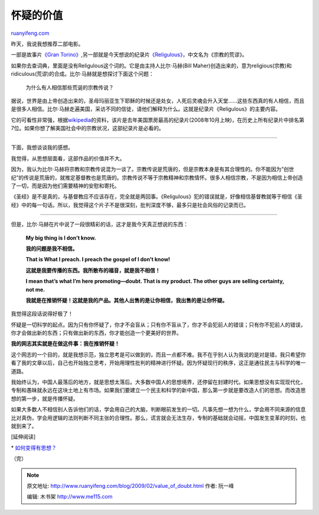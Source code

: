 .. _200902_value_of_doubt:

怀疑的价值
=============================

`ruanyifeng.com <http://www.ruanyifeng.com/blog/2009/02/value_of_doubt.html>`__

昨天，我说我想推荐二部电影。

一部是故事片\ `《Gran
Torino》 <http://www.ruanyifeng.com/blog/2009/02/gran_torino.html>`__,另一部就是今天想说的纪录片\ `《Religulous》 <http://www.imdb.com/title/tt0815241/>`__\ ，中文名为《宗教的荒谬》。

如果你去查词典，里面是没有Religulous这个词的。它是由主持人比尔·马赫(Bill
Maher)创造出来的，意为religious(宗教)和ridiculous(荒谬)的合成。比尔·马赫就是想探讨下面这个问题：

    为什么有人相信那些荒诞的宗教传说？

据说，世界是由上帝创造出来的，圣母玛丽亚生下耶稣的时候还是处女，人死后灵魂会升入天堂……这些东西真的有人相信，而且是很多人相信。比尔·马赫走遍美国，采访不同的信徒，请他们解释为什么。这就是纪录片《Religulous》的主要内容。

它的可看性非常强，根据\ `wikipedia <http://en.wikipedia.org/wiki/Religulous>`__\ 的资料，该片是去年美国票房最高的纪录片(2008年10月上映)，在历史上所有纪录片中排名第7位。如果你想了解美国社会中的宗教状况，这部纪录片是必看的。


==========================

下面，我想谈谈我的感想。

我觉得，从思想层面看，这部作品的价值并不大。

因为，我认为比尔·马赫将宗教和宗教传说混为一谈了。宗教传说是荒唐的，但是宗教本身是有其合理性的。你不能因为”创世纪”的传说是荒唐的，就推定基督教也是荒唐的。宗教传说不等于宗教精神和宗教情怀。很多人相信宗教，不是因为相信上帝创造了一切，而是因为他们需要精神的安慰和寄托。

《圣经》是不是真的，与基督教应不应该存在，完全就是两回事。《Religulous》犯的错误就是，好像相信基督教就等于相信《圣经》中的每一句话。所以，我觉得这个片子不是很深刻，批判深度不够，最多只是社会风俗的记录而已。


========================

但是，比尔·马赫在片中说了一段很精彩的话，这才是我今天真正想说的东西：

    **My big thing is I don’t know.**

    **我的问题是我不相信。**

    **That is What I preach. I preach the gospel of I don’t know!**

    **这就是我要传播的东西。我所散布的福音，就是我不相信！**

    **I mean that’s what I’m here promoting—doubt. That is my product.
    The other guys are selling certainty, not me.**

    **我就是在推销怀疑！这就是我的产品。其他人出售的是让你相信，我出售的是让你怀疑。**

我觉得这段话说得好极了！

怀疑是一切科学的起点。因为只有你怀疑了，你才不会盲从；只有你不盲从了，你才不会犯前人的错误；只有你不犯前人的错误，你才会做出新的东西；只有做出新的东西，你才能创造一个更美好的世界。

**我的网志其实就是在做这件事：我在推销怀疑！**

这个网志的一个目的，就是我想示范，独立思考是可以做到的，而且一点都不难。我不在乎别人认为我说的是对是错，我只希望你看了我的文章以后，自己也开始独立思考，开始用理性批判的精神进行怀疑。因为怀疑现行的秩序，这正是通往民主与科学的唯一道路。

我始终认为，中国人最落后的地方，就是思想太落后。大多数中国人的思想境界，还停留在封建时代。如果思想没有实现现代化，专制和愚昧就永远在这块土地上有市场。如果我们要建立一个民主和科学的新中国，那么第一步就是要改造人们的思想。而改造思想的第一步，就是传播怀疑。

如果大多数人不相信别人告诉他们的话，学会用自己的大脑，判断眼前发生的一切。凡事先想一想为什么，学会用不同来源的信息比对真伪，学会用逻辑的法则判断不同主张的合理性。那么，谎言就会无法生存，专制的基础就会动摇，中国发生变革的时刻，也就到来了。

[延伸阅读]

\*
`如何变得有思想？ <http://www.ruanyifeng.com/blog/2006/12/how_to_get_an_idea.html>`__

（完）

.. note::
    原文地址: http://www.ruanyifeng.com/blog/2009/02/value_of_doubt.html 
    作者: 阮一峰 

    编辑: 木书架 http://www.me115.com